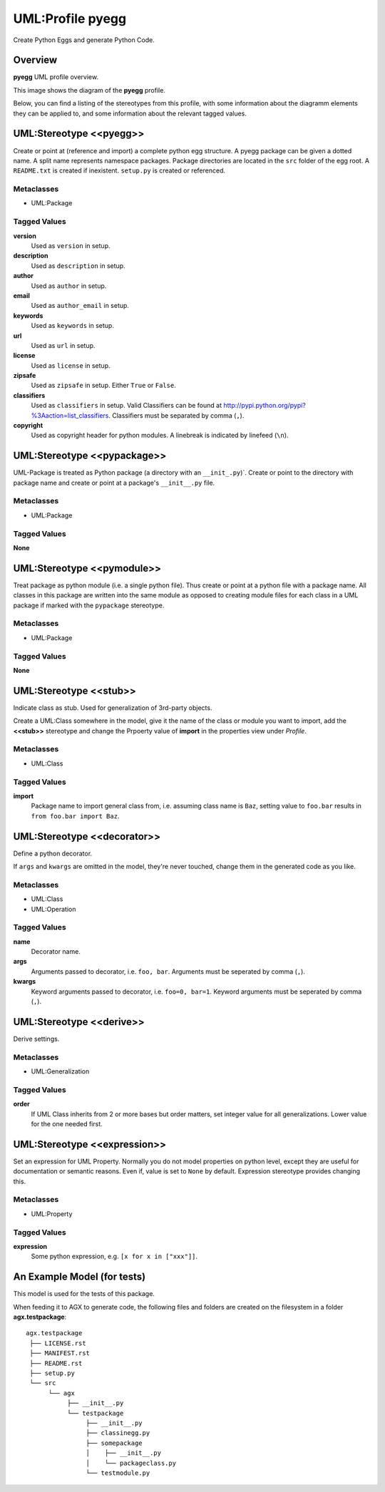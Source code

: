 =================
UML:Profile pyegg
=================

Create Python Eggs and generate Python Code.


Overview
--------

**pyegg** UML profile overview.

.. image:: profile_pyegg_uml_indigo.png
   :scale: 50%


This image shows the diagram of the **pyegg** profile.

Below, you can find a listing of the stereotypes from this profile, with some
information about the diagramm elements they can be applied to, and some
information about the relevant tagged values.


UML:Stereotype <<pyegg>>
------------------------

Create or point at (reference and import) a complete python egg structure. 
A pyegg package can be given a dotted name. A split name represents namespace
packages. Package directories are located in the ``src`` folder of the egg
root. A ``README.txt`` is created if inexistent. ``setup.py`` is created or
referenced.

Metaclasses
~~~~~~~~~~~

- UML:Package

Tagged Values
~~~~~~~~~~~~~

**version**
    Used as ``version`` in setup.

**description**
    Used as ``description`` in setup.

**author**
    Used as ``author`` in setup.

**email**
    Used as ``author_email`` in setup.

**keywords**
    Used as ``keywords`` in setup.

**url**
    Used as ``url`` in setup.

**license**
    Used as ``license`` in setup.

**zipsafe**
    Used as ``zipsafe`` in setup. Either ``True`` or ``False``.

**classifiers**
    Used as ``classifiers`` in setup. Valid Classifiers can be
    found at  `<http://pypi.python.org/pypi?%3Aaction=list_classifiers>`_.
    Classifiers must be separated by comma (``,``).

**copyright**
    Used as copyright header for python modules. A linebreak is
    indicated by linefeed (``\n``).


UML:Stereotype <<pypackage>>
----------------------------

UML-Package is treated as Python package (a directory with an ``__init_.py``)`.
Create or point to the directory with package name and create or point at a
package's ``__init__.py`` file.

Metaclasses
~~~~~~~~~~~

- UML:Package

Tagged Values
~~~~~~~~~~~~~

**None**


UML:Stereotype <<pymodule>>
---------------------------

Treat package as python module (i.e. a single python file).
Thus create or point at a python file with a package name.
All classes in this package are written into the same module as opposed to
creating module files for each class in a UML package if marked with the
``pypackage`` stereotype.

Metaclasses
~~~~~~~~~~~

- UML:Package

Tagged Values
~~~~~~~~~~~~~

**None**


UML:Stereotype <<stub>>
-----------------------

Indicate class as stub. Used for generalization of 3rd-party objects.

Create a UML:Class somewhere in the model, give it the name of the class or
module you want to import, add the **<<stub>>** stereotype and change the
Prpoerty value of **import** in the properties view under *Profile*.

Metaclasses
~~~~~~~~~~~

- UML:Class

Tagged Values
~~~~~~~~~~~~~

**import**
    Package name to import general class from, i.e. assuming class name is
    ``Baz``, setting value to ``foo.bar`` results in
    ``from foo.bar import Baz``.


UML:Stereotype <<decorator>>
----------------------------

Define a python decorator.

If ``args`` and ``kwargs`` are omitted in the model, they're never touched,
change them in the generated code as you like.

Metaclasses
~~~~~~~~~~~

- UML:Class
- UML:Operation

Tagged Values
~~~~~~~~~~~~~

**name**
    Decorator name.

**args**
    Arguments passed to decorator, i.e. ``foo, bar``. Arguments must be
    seperated by comma (``,``).

**kwargs**
    Keyword arguments passed to decorator, i.e. ``foo=0, bar=1``. Keyword
    arguments must be seperated by comma (``,``).


UML:Stereotype <<derive>>
-------------------------

Derive settings.

Metaclasses
~~~~~~~~~~~

- UML:Generalization

Tagged Values
~~~~~~~~~~~~~

**order**
    If UML Class inherits from 2 or more bases but order matters, set integer
    value for all generalizations. Lower value for the one needed first.


UML:Stereotype <<expression>>
-----------------------------

Set an expression for UML Property. Normally you do not model properties on
python level, except they are useful for documentation or semantic reasons.
Even if, value is set to ``None`` by default. Expression stereotype provides
changing this.

Metaclasses
~~~~~~~~~~~

- UML:Property

Tagged Values
~~~~~~~~~~~~~

**expression**
    Some python expression, e.g. ``[x for x in ["xxx"]]``.


An Example Model (for tests)
----------------------------

This model is used for the tests of this package.

.. image:: model-agx.generator.pyegg-testpackage.png
   :scale: 50%

When feeding it to AGX to generate code, the following files and folders are
created on the filesystem in a folder **agx.testpackage**:
::

   agx.testpackage
    ├── LICENSE.rst
    ├── MANIFEST.rst
    ├── README.rst
    ├── setup.py
    └── src
         └── agx
              ├── __init__.py
              └── testpackage
                   ├── __init__.py
                   ├── classinegg.py
                   ├── somepackage
                   │    ├── __init__.py
                   │    └── packageclass.py
                   └── testmodule.py
